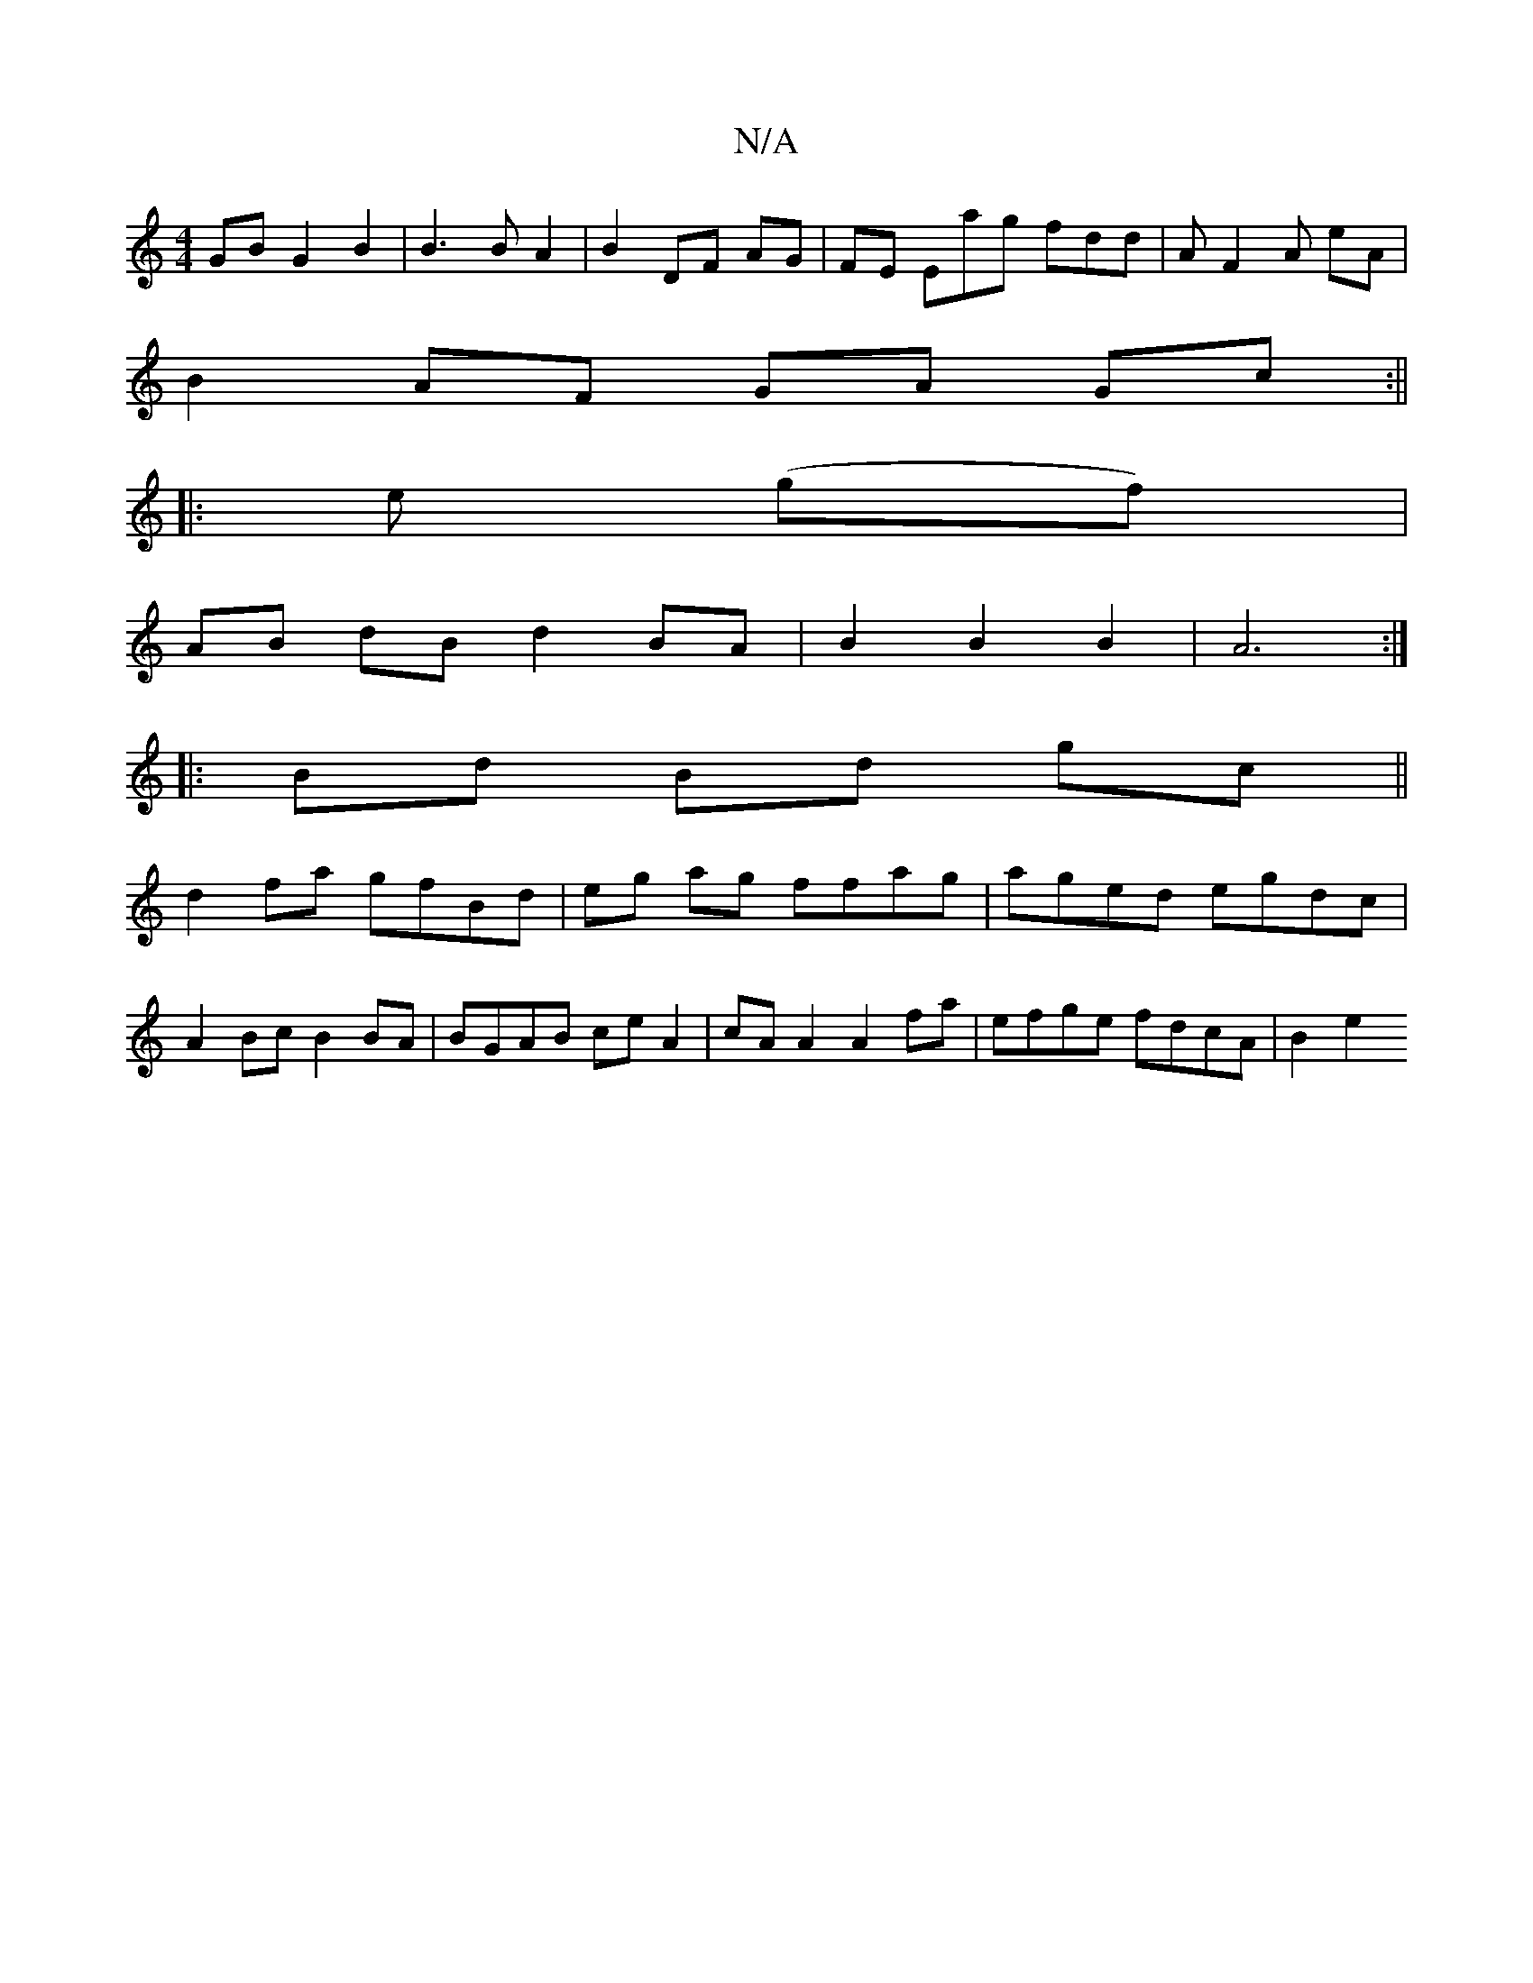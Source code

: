 X:1
T:N/A
M:4/4
R:N/A
K:Cmajor
GB G2 B2 | B3 B A2 | B2 DF AG | FE Emag fdd|A F2A eA|
B2 AF GA Gc :||
|: e (gf)|
AB dB d2 BA|B2B2B2|A6:|
|:Bd Bd gc||
d2 fa gfBd|eg ag ffag|aged egdc|
A2 Bc B2 BA|BGAB ceA2|cA A2 A2 fa|efge fdcA|B2 e2